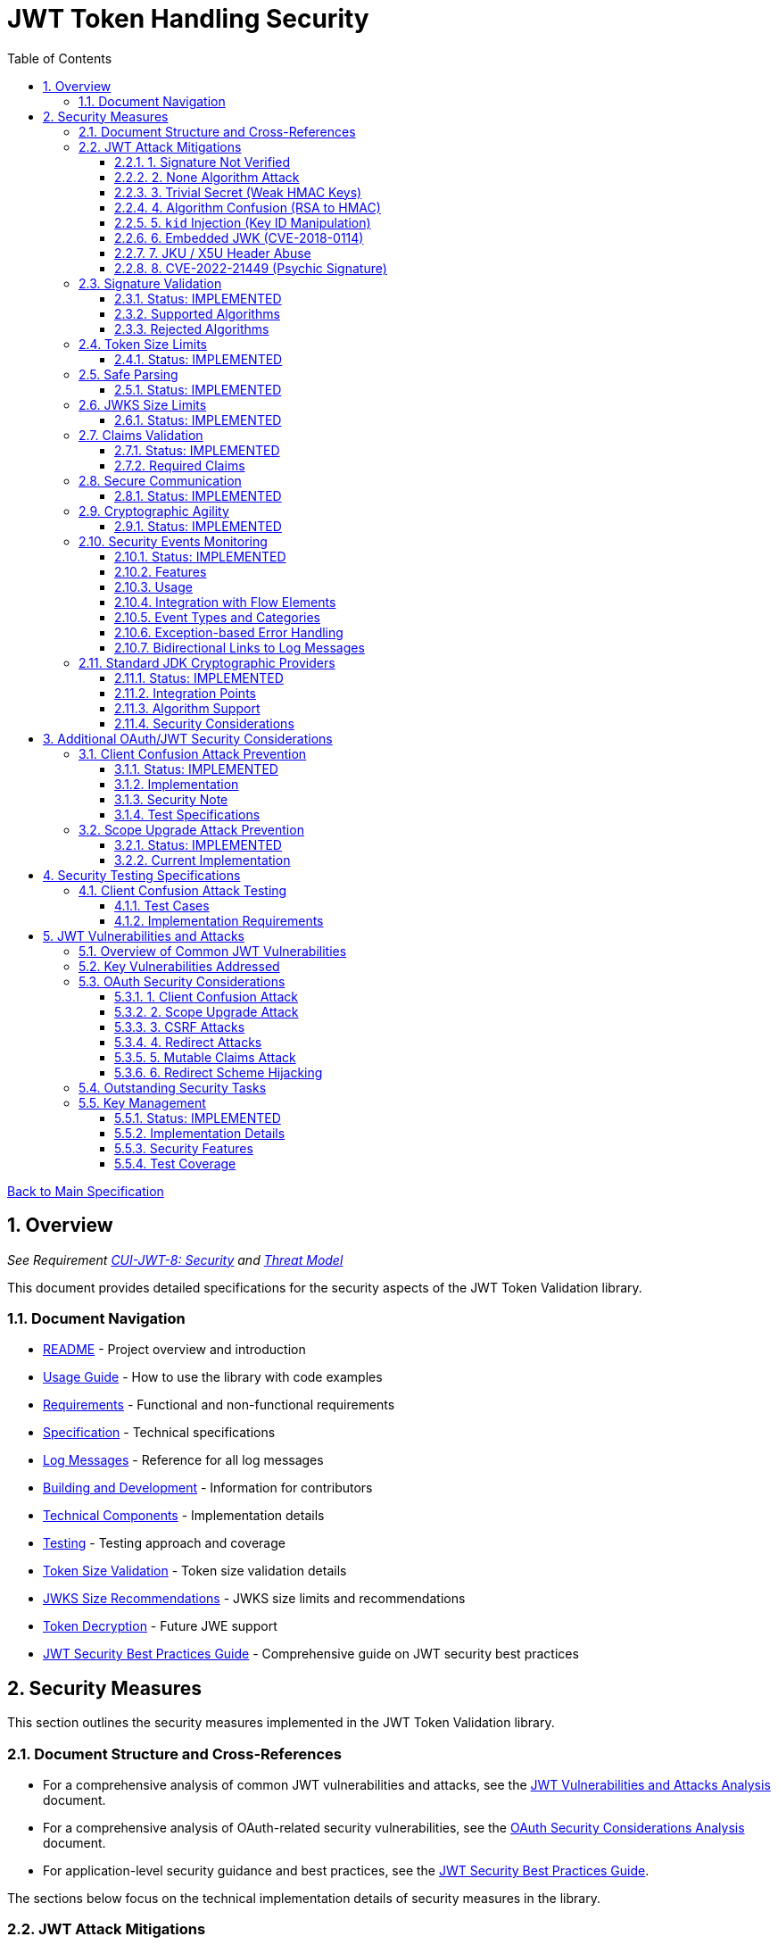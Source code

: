 = JWT Token Handling Security
:toc:
:toclevels: 3
:toc-title: Table of Contents
:sectnums:

xref:../Specification.adoc[Back to Main Specification]

== Overview
_See Requirement xref:../Requirements.adoc#CUI-JWT-8[CUI-JWT-8: Security] and xref:../security/Threat-Model.adoc[Threat Model]_

This document provides detailed specifications for the security aspects of the JWT Token Validation library.

=== Document Navigation

* xref:../../README.adoc[README] - Project overview and introduction
* xref:../../cui-jwt-validation/README.adoc[Usage Guide] - How to use the library with code examples
* xref:../Requirements.adoc[Requirements] - Functional and non-functional requirements
* xref:../Specification.adoc[Specification] - Technical specifications
* xref:../LogMessages.adoc[Log Messages] - Reference for all log messages
* xref:../Build.adoc[Building and Development] - Information for contributors
* xref:../specification/technical-components.adoc[Technical Components] - Implementation details
* xref:../specification/testing.adoc[Testing] - Testing approach and coverage
* xref:../specification/token-size-validation.adoc[Token Size Validation] - Token size validation details
* xref:../specification/jwks-size-recommendations.adoc[JWKS Size Recommendations] - JWKS size limits and recommendations
* xref:../specification/token-decryption.adoc[Token Decryption] - Future JWE support
* xref:../jwt-security-best-practices.adoc[JWT Security Best Practices Guide] - Comprehensive guide on JWT security best practices

== Security Measures

This section outlines the security measures implemented in the JWT Token Validation library.

=== Document Structure and Cross-References

* For a comprehensive analysis of common JWT vulnerabilities and attacks, see the xref:jwt-attacks-analysis.adoc[JWT Vulnerabilities and Attacks Analysis] document.
* For a comprehensive analysis of OAuth-related security vulnerabilities, see the xref:oauth-security-analysis.adoc[OAuth Security Considerations Analysis] document.
* For application-level security guidance and best practices, see the xref:../jwt-security-best-practices.adoc[JWT Security Best Practices Guide].

The sections below focus on the technical implementation details of security measures in the library.

=== JWT Attack Mitigations

This section details how the library mitigates common JWT attack vectors as documented in the PentesterLab article "The Ultimate Guide to JWT Vulnerabilities and Attacks" (https://pentesterlab.com/blog/jwt-vulnerabilities-attacks-guide). The following table summarizes the attack vectors and the library's mitigation approaches:

[cols="1,2,2,2", options="header"]
|===
|Attack Vector |Description |Mitigation Approach |Test Coverage
|1. Signature Not Verified |Application fails to verify token signature, allowing forged claims |The library enforces signature verification through the `TokenValidator` pipeline; direct token decoding without verification is not exposed in the public API |link:../../cui-jwt-validation/src/test/java/de/cuioss/jwt/validation/pipeline/TokenSignatureValidatorTest.java[TokenSignatureValidatorTest]
|2. None Algorithm Attack |Attacker modifies token to use `alg: none` to bypass signature verification |Explicit rejection of the "none" algorithm in `TokenSignatureValidator` and `SignatureAlgorithmPreferences` |link:../../cui-jwt-validation/src/test/java/de/cuioss/jwt/validation/pipeline/TokenSignatureValidatorAlgorithmTest.java[TokenSignatureValidatorAlgorithmTest]
|3. Trivial Secret (Weak HMAC Keys) |Use of weak, guessable, or hardcoded HMAC shared secrets |Preference for asymmetric algorithms (RSA, ECDSA); explicit rejection of HMAC algorithms in default configuration; support for key rotation |link:../../cui-jwt-validation/src/test/java/de/cuioss/jwt/validation/security/SignatureAlgorithmPreferencesTest.java[SignatureAlgorithmPreferencesTest], link:../../cui-jwt-validation/src/test/java/de/cuioss/jwt/validation/security/KeyDisclosureVulnerabilityTest.java[KeyDisclosureVulnerabilityTest]
|4. Algorithm Confusion (RSA to HMAC) |Exploiting mismatched algorithm validation to trick servers into using wrong algorithm |Algorithm enforcement at configuration level; explicit key type validation; no auto-selection of algorithms based on token header |link:../../cui-jwt-validation/src/test/java/de/cuioss/jwt/validation/pipeline/TokenSignatureValidatorTest.java[TokenSignatureValidatorTest]
|5. `kid` Injection (Key ID Manipulation) |Manipulation of the `kid` header parameter to inject malicious commands or paths |Validation and sanitization of `kid` values; pre-loading and caching of keys; abstracted key management through `JwksLoader` |link:../../cui-jwt-validation/src/test/java/de/cuioss/jwt/validation/security/KeyInjectionAttackTest.java[KeyInjectionAttackTest]
|6. Embedded JWK (CVE-2018-0114) |Including attacker-controlled public keys in the token header |Rejection of keys from the token itself; ignoring the `jwk` header during validation; loading keys only from trusted sources |link:../../cui-jwt-validation/src/test/java/de/cuioss/jwt/validation/security/EmbeddedJwkAttackTest.java[EmbeddedJwkAttackTest]
|7. JKU / X5U Header Abuse |Using attacker-controlled URLs in `jku` or `x5u` headers to perform SSRF |Ignoring `jku` and `x5u` headers; configuring JWKS URLs at initialization time; allowlist approach for JWKS sources |link:../../cui-jwt-validation/src/test/java/de/cuioss/jwt/validation/security/JkuX5uAttackTest.java[JkuX5uAttackTest]
|8. CVE-2022-21449 (Psychic Signature) |Bypassing ECDSA signature verification using zero values |Using standard JDK cryptographic providers with proper ECDSA parameter validation; signature format validation |link:../../cui-jwt-validation/src/test/java/de/cuioss/jwt/validation/security/PsychicSignatureAttackTest.java[PsychicSignatureAttackTest]
|===

[[signature-not-verified]]
==== 1. Signature Not Verified

The JWT validation library enforces signature verification through its architecture:

* The `TokenValidator` class is the entry point for all token processing and enforces the validation pipeline
* `TokenSignatureValidator` is a mandatory component in this pipeline
* The public API does not expose methods for token decoding without verification
* Internal `NonValidatingJwtParser` is only used as part of the validation pipeline, never exposed directly

Test coverage is provided by `TokenSignatureValidatorTest`, which verifies:

* Valid signatures are accepted
* Invalid signatures are rejected
* Algorithm confusion attacks are detected and prevented

[[none-algorithm-attack]]
==== 2. None Algorithm Attack

The library explicitly rejects the "none" algorithm through:

* Specific logic in `TokenSignatureValidator` to reject tokens with `alg: none`
* A validation approach that ensures algorithm validation occurs before token processing
* `SignatureAlgorithmPreferences` class that explicitly excludes the "none" algorithm from the allowed list

Test coverage is provided by `TokenSignatureValidatorAlgorithmTest`, which verifies rejection of tokens using the "none" algorithm.

[[trivial-secret]]
==== 3. Trivial Secret (Weak HMAC Keys)

The library protects against weak HMAC keys through:

* Preference for asymmetric algorithms (RSA, ECDSA) which don't rely on shared secrets
* Explicit rejection of HMAC algorithms in the default configuration
* Isolation of key material in dedicated handler classes
* Support for key rotation to limit the impact of potential key compromise

Test coverage is provided by `SignatureAlgorithmPreferencesTest` and `KeyDisclosureVulnerabilityTest`, which verify the library's protection against weak keys and key disclosure.

[[algorithm-confusion]]
==== 4. Algorithm Confusion (RSA to HMAC)

The library prevents algorithm confusion attacks through:

* Enforcing algorithms at the configuration level
* Separating token parsing from verification logic
* Avoiding auto-selection of algorithms based on token headers
* Explicitly validating key types

Test coverage is provided by `TokenSignatureValidatorTest`, which includes specific tests for algorithm confusion protection.

[[kid-injection]]
==== 5. `kid` Injection (Key ID Manipulation)

The library mitigates key ID injection attacks through:

* Validation and sanitization of `kid` values
* Avoiding direct file or database lookups based on the `kid` value
* Abstracting key management through the `JwksLoader` interface
* Pre-loading and caching keys to limit the impact of manipulated `kid` values

Test coverage is provided by `KeyInjectionAttackTest`, which includes comprehensive tests for various KID injection techniques including path traversal, SQL injection, null byte injection, command injection, and DoS attacks.

[[embedded-jwk]]
==== 6. Embedded JWK (CVE-2018-0114)

The library prevents embedded JWK attacks through:

* Rejecting keys provided in the token itself
* Ignoring the `jwk` header during validation
* Loading keys only from trusted sources configured at initialization time

Test coverage is provided by `EmbeddedJwkAttackTest`, which verifies the rejection of tokens with embedded JWK in the header.

[[jku-x5u-header-abuse]]
==== 7. JKU / X5U Header Abuse

The library prevents JKU and X5U header abuse through:

* Ignoring `jku` and `x5u` headers in tokens
* Configuring JWKS URLs at initialization time only
* Using an allowlist approach for JWKS sources in the `HttpJwksLoader` class

Test coverage is provided by `JkuX5uAttackTest`, which verifies the rejection of tokens with JKU or X5U headers pointing to malicious URLs.

[[psychic-signature]]
==== 8. CVE-2022-21449 (Psychic Signature)

The library protects against the "Psychic Signature" vulnerability through:

* Using standard JDK cryptographic providers with Java 21, which includes fixes for this vulnerability
* Validating ECDSA parameters during key validation
* Verifying signature formats before performing verification

Test coverage is provided by `PsychicSignatureAttackTest`, which verifies the rejection of tokens with all-zero ECDSA signatures for ES256, ES384, and ES512 algorithms.

=== Signature Validation
_See Requirement xref:../Requirements.adoc#CUI-JWT-1.3[CUI-JWT-1.3: Signature Validation]_

==== Status: IMPLEMENTED

The following classes implement this specification:

* link:../../cui-jwt-validation/src/main/java/de/cuioss/jwt/validation/pipeline/TokenSignatureValidator.java[TokenSignatureValidator]
* link:../../cui-jwt-validation/src/main/java/de/cuioss/jwt/validation/TokenValidator.java[TokenValidator]

The following tests verify the implementation:

* link:../../cui-jwt-validation/src/test/java/de/cuioss/jwt/validation/pipeline/TokenSignatureValidatorTest.java[TokenSignatureValidatorTest] - Comprehensive tests for signature validation, including:
** Validation of tokens with supported algorithms (RS256)
** Rejection of tokens with unsupported algorithms (HS256, HS384, HS512, none)
** Protection against algorithm confusion attacks
* link:../../cui-jwt-validation/src/test/java/de/cuioss/jwt/validation/TokenValidatorTest.java[TokenValidatorTest] - Tests for the TokenValidator class

The library supports the following signature algorithms as specified in the requirements:

==== Supported Algorithms

* RS256 (RSASSA-PKCS1-v1_5 using SHA-256)
* RS384 (RSASSA-PKCS1-v1_5 using SHA-384)
* RS512 (RSASSA-PKCS1-v1_5 using SHA-512)
* PS256 (RSASSA-PSS using SHA-256 and MGF1 with SHA-256)
* PS384 (RSASSA-PSS using SHA-384 and MGF1 with SHA-384)
* PS512 (RSASSA-PSS using SHA-512 and MGF1 with SHA-512)
* ES256 (ECDSA using P-256 and SHA-256)
* ES384 (ECDSA using P-384 and SHA-384)
* ES512 (ECDSA using P-521 and SHA-512)

==== Rejected Algorithms

The following algorithms are explicitly rejected for security reasons:

* HS256 (HMAC using SHA-256)
* HS384 (HMAC using SHA-384)
* HS512 (HMAC using SHA-512)
* None (Unsecured JWT)

Refer to the implementation and associated JavaDoc for detailed behavior.

=== Token Size Limits
_See Requirement xref:../Requirements.adoc#CUI-JWT-8.1[CUI-JWT-8.1: Token Size Limits]_

==== Status: IMPLEMENTED

To prevent denial of service attacks, the library enforces a maximum token size of 8KB.

For detailed information about token size validation, including implementation details, usage examples, and testing strategy, please refer to the xref:token-size-validation.adoc[Token Size Validation] document.

=== Safe Parsing
_See Requirement xref:../Requirements.adoc#CUI-JWT-8.2[CUI-JWT-8.2: Safe Parsing]_

==== Status: IMPLEMENTED

The following classes implement this specification:

* link:../../cui-jwt-validation/src/main/java/de/cuioss/jwt/validation/pipeline/NonValidatingJwtParser.java[NonValidatingJwtParser]

The `NonValidatingJwtParser` class provides comprehensive safe parsing features to protect against common attacks such as memory exhaustion, stack overflow, and malformed input attacks.

For implementation details, see the JavaDoc of the link:../../cui-jwt-validation/src/main/java/de/cuioss/jwt/validation/pipeline/NonValidatingJwtParser.java[NonValidatingJwtParser] class.

The following tests verify the implementation:

* link:../../cui-jwt-validation/src/test/java/de/cuioss/jwt/validation/pipeline/NonValidatingJwtParserTest.java[NonValidatingJwtParserTest] - Comprehensive tests for the NonValidatingJwtParser class, including:
** Token size validation tests
** JSON depth limit tests
** Large JSON array handling tests
** Large JSON string handling tests
** JsonReaderFactory caching tests

These security measures protect against common attacks such as memory exhaustion, stack overflow, and malformed input attacks.

=== JWKS Size Limits
_See Requirement xref:../Requirements.adoc#CUI-JWT-8.1[CUI-JWT-8.1: Token Size Limits] and link:../Requirements.adoc#CUI-JWT-8.2[CUI-JWT-8.2: Safe Parsing]_

==== Status: IMPLEMENTED

The following classes implement this specification:

* link:../../cui-jwt-validation/src/main/java/de/cuioss/jwt/validation/jwks/key/JWKSKeyLoader.java[JWKSKeyLoader]
* link:../../cui-jwt-validation/src/main/java/de/cuioss/jwt/validation/ParserConfig.java[ParserConfig]

To prevent denial of service attacks and memory exhaustion, the library enforces size limits on JWKS content. Based on research of typical JWKS sizes from major identity providers and industry standards, a default upper bound of 64 KB is recommended.

The `JWKSKeyLoader` class checks the size of JWKS content against the maximum payload size configured in `ParserConfig` before parsing. If the content exceeds the limit, it logs a warning and returns an empty result.

For detailed information about JWKS size recommendations, including analysis of typical JWKS content sizes, industry standards, and implementation recommendations, please refer to the xref:jwks-size-recommendations.adoc[JWKS Size Recommendations] document.

=== Claims Validation
_See Requirement xref:../Requirements.adoc#CUI-JWT-8.4[CUI-JWT-8.4: Claims Validation]_

==== Status: IMPLEMENTED

The following classes implement this specification:

* link:../../cui-jwt-validation/src/main/java/de/cuioss/jwt/validation/pipeline/TokenClaimValidator.java[TokenClaimValidator]
* link:../../cui-jwt-validation/src/main/java/de/cuioss/jwt/validation/pipeline/TokenHeaderValidator.java[TokenHeaderValidator]
* link:../../cui-jwt-validation/src/main/java/de/cuioss/jwt/validation/IssuerConfig.java[IssuerConfig]

The library provides comprehensive validation for standard JWT claims as defined in RFC 7519.

==== Required Claims

* Issuer (iss) - validated by TokenHeaderValidator
* Subject (sub) - validated by TokenClaimValidator
* Expiration Time (exp) - validated by TokenClaimValidator
* Issued At (iat) - validated by TokenClaimValidator
* Not Before (nbf) - validated by TokenClaimValidator if present
* Audience (aud) - validated by TokenClaimValidator if expected audience is provided
* Authorized Party (azp) - validated by TokenClaimValidator if expected client ID is provided

For implementation details, see the JavaDoc of the link:../../cui-jwt-validation/src/main/java/de/cuioss/jwt/validation/pipeline/TokenClaimValidator.java[TokenClaimValidator] and link:../../cui-jwt-validation/src/main/java/de/cuioss/jwt/validation/pipeline/TokenHeaderValidator.java[TokenHeaderValidator] classes.

=== Secure Communication
_See Requirement xref:../Requirements.adoc#CUI-JWT-8.3[CUI-JWT-8.3: Secure Communication]_

==== Status: IMPLEMENTED

The following classes implement this specification:

* link:../../cui-jwt-validation/src/main/java/de/cuioss/jwt/validation/jwks/http/HttpJwksLoader.java[HttpJwksLoader]
* link:../../cui-jwt-validation/src/main/java/de/cuioss/jwt/validation/security/SecureSSLContextProvider.java[SecureSSLContextProvider]

The library ensures secure communication for key retrieval by requiring TLS 1.2 or higher by default. The `SecureSSLContextProvider` class is an instance class that allows configuration of the minimum TLS version to be used. The `HttpJwksLoader` uses a builder pattern for creation, with the `SecureSSLContextProvider` instance as an optional parameter.

For implementation details, see the JavaDoc of the link:../../cui-jwt-validation/src/main/java/de/cuioss/jwt/validation/jwks/http/HttpJwksLoader.java[HttpJwksLoader] and link:../../cui-jwt-validation/src/main/java/de/cuioss/jwt/validation/security/SecureSSLContextProvider.java[SecureSSLContextProvider] classes.

Integration tests verify the implementation by connecting to a Keycloak server using HTTPS.

=== Cryptographic Agility
_See Requirement xref:../Requirements.adoc#CUI-JWT-8.5[CUI-JWT-8.5: Cryptographic Agility]_

==== Status: IMPLEMENTED

The following classes implement this specification:

* link:../../cui-jwt-validation/src/main/java/de/cuioss/jwt/validation/security/SignatureAlgorithmPreferences.java[AlgorithmPreferences]
* link:../../cui-jwt-validation/src/main/java/de/cuioss/jwt/validation/security/JwkKeyHandler.java[JwkKeyHandler]
* link:../../cui-jwt-validation/src/main/java/de/cuioss/jwt/validation/jwks/key/KeyInfo.java[KeyInfo]
* link:../../cui-jwt-validation/src/main/java/de/cuioss/jwt/validation/jwks/JwksLoader.java[JwksLoader]
* link:../../cui-jwt-validation/src/main/java/de/cuioss/jwt/validation/jwks/key/JWKSKeyLoader.java[JWKSKeyLoader]
* link:../../cui-jwt-validation/src/main/java/de/cuioss/jwt/validation/pipeline/TokenSignatureValidator.java[TokenSignatureValidator]
* link:../../cui-jwt-validation/src/main/java/de/cuioss/jwt/validation/IssuerConfig.java[IssuerConfig]

The cryptographic agility features include:

1. Support for multiple signature algorithms (RSA, ECDSA, RSA-PSS)
2. Configuration of preferred algorithms through IssuerConfig
3. Key rotation and algorithm migration capabilities
4. Storage of algorithm information with keys
5. Selection of keys based on algorithm preferences
6. Isolation of low-level cryptographic operations in a dedicated handler class

For implementation details, see the JavaDoc of the following classes:

* link:../../cui-jwt-validation/src/main/java/de/cuioss/jwt/validation/security/SignatureAlgorithmPreferences.java[AlgorithmPreferences]
* link:../../cui-jwt-validation/src/main/java/de/cuioss/jwt/validation/security/JwkKeyHandler.java[JwkKeyHandler]
* link:../../cui-jwt-validation/src/main/java/de/cuioss/jwt/validation/jwks/key/KeyInfo.java[KeyInfo]
* link:../../cui-jwt-validation/src/main/java/de/cuioss/jwt/validation/jwks/JwksLoader.java[JwksLoader]
* link:../../cui-jwt-validation/src/main/java/de/cuioss/jwt/validation/jwks/key/JWKSKeyLoader.java[JWKSKeyLoader]
* link:../../cui-jwt-validation/src/main/java/de/cuioss/jwt/validation/pipeline/TokenSignatureValidator.java[TokenSignatureValidator]
* link:../../cui-jwt-validation/src/main/java/de/cuioss/jwt/validation/IssuerConfig.java[IssuerConfig]

The following tests verify the implementation:

* link:../../cui-jwt-validation/src/test/java/de/cuioss/jwt/validation/security/JwkKeyHandlerTest.java[JwkKeyHandlerTest] - Comprehensive tests for the JwkKeyHandler class, including:
** Parsing and validation of RSA keys
** Validation of EC key fields
** Base64 URL encoding validation
** Security tests for potential attacks
* link:../../cui-jwt-validation/src/test/java/de/cuioss/jwt/validation/jwks/key/JWKSKeyLoaderTest.java[JWKSKeyLoaderTest] - Tests for the JWKSKeyLoader
* link:../../cui-jwt-validation/src/test/java/de/cuioss/jwt/validation/pipeline/TokenSignatureValidatorTest.java[TokenSignatureValidatorTest] - Tests for the TokenSignatureValidator

=== Security Events Monitoring
_See Requirement xref:../Requirements.adoc#CUI-JWT-7.3[CUI-JWT-7.3: Security Events]_

==== Status: IMPLEMENTED

The following classes implement this specification:

* link:../../cui-jwt-validation/src/main/java/de/cuioss/jwt/validation/security/SecurityEventCounter.java[SecurityEventCounter]
* link:../../cui-jwt-validation/src/main/java/de/cuioss/jwt/validation/TokenValidator.java[TokenValidator]
* link:../../cui-jwt-validation/src/main/java/de/cuioss/jwt/validation/pipeline/TokenBuilder.java[TokenBuilder]
* link:../../cui-jwt-validation/src/main/java/de/cuioss/jwt/validation/pipeline/TokenClaimValidator.java[TokenClaimValidator]
* link:../../cui-jwt-validation/src/main/java/de/cuioss/jwt/validation/pipeline/TokenHeaderValidator.java[TokenHeaderValidator]
* link:../../cui-jwt-validation/src/main/java/de/cuioss/jwt/validation/pipeline/TokenSignatureValidator.java[TokenSignatureValidator]
* link:../../cui-jwt-validation/src/main/java/de/cuioss/jwt/validation/pipeline/NonValidatingJwtParser.java[NonValidatingJwtParser]

The library provides a mechanism to monitor and count security events that occur during token processing. This allows applications to track potential security issues and anomalies without duplicating logging functionality.

==== Features

* Thread-safe counter implementation for high concurrency environments
* Consistent event naming scheme aligned with JWTTokenLogMessages
* Support for all relevant security events (token validation failures, signature issues, etc.)
* Reset capability for counters (both individual and all counters)
* Designed for future integration with metrics systems like Micrometer
* Fine-grained event tracking at each step of the token processing pipeline

==== Usage

The SecurityEventCounter is integrated with TokenValidator and accessible via a getter method. Applications can:

1. Retrieve the counter from TokenValidator using `getSecurityEventCounter()`
2. Get counts for specific event types using `getCount(EventType)`
3. Get a snapshot of all counters using `getCounters()`
4. Reset individual counters using `reset(EventType)`
5. Reset all counters using `reset()`

This allows applications to monitor security events and take appropriate actions based on the counts.

==== Integration with Flow Elements

The SecurityEventCounter is passed to all flow elements in the token processing pipeline:

* TokenBuilder - Counts events during token creation
* TokenClaimValidator - Counts claim validation failures (missing claims, audience mismatch, etc.)
* TokenHeaderValidator - Counts header validation failures (algorithm issues, issuer mismatch)
* TokenSignatureValidator - Counts signature validation failures (key not found, invalid signatures)
* NonValidatingJwtParser - Counts token parsing failures (format issues, size limits)

This provides a more granular view of security events, allowing for better monitoring and troubleshooting.

==== Event Types and Categories

The SecurityEventCounter.EventType enum defines all countable security events, including:

* Token format issues (empty tokens, size exceeded, decoding failures)
* Missing claims (required claims, recommended elements)
* Validation failures (token expired, future tokens, audience mismatch)
* Signature issues (validation failures, key not found)
* Algorithm issues (unsupported algorithms, rejected algorithms)
* JWKS issues (fetch failures, parse failures)
* Critical security issues (security breaches, violations)

Each EventType is associated with an EventCategory that classifies the type of validation failure:

* InvalidStructure: For malformed tokens, size violations, etc. (typically thrown by NonValidatingJwtParser or TokenHeaderValidator)
* InvalidSignature: For signature verification failures (typically thrown by TokenSignatureValidator)
* SemanticIssues: For semantic validation failures (typically thrown by TokenClaimValidator, e.g., time or audience issues)

These categories help applications determine the appropriate response to validation failures, such as mapping to specific HTTP status codes or error messages.

==== Exception-based Error Handling

The library uses an exception-based approach for error handling through the TokenValidationException class. This runtime exception encapsulates:

* EventType - The type of security event that caused the validation failure
* EventCategory - The category of the validation failure
* A detailed error message

When a validation failure occurs, the appropriate component throws a TokenValidationException with the relevant EventType and message. This provides a structured way to handle validation failures and allows applications to:

1. Catch specific types of validation failures
2. Access detailed information about the failure
3. Map validation failures to appropriate HTTP status codes
4. Provide meaningful error messages to users

The TokenValidationException is integrated with the SecurityEventCounter, ensuring that all validation failures are properly counted and logged.

==== Bidirectional Links to Log Messages

Each EventType has a bidirectional link to its corresponding log message in JWTTokenLogMessages. This is implemented through the `getLogRecord()` method, which returns the appropriate LogRecord based on the event type's ID.

This bidirectional linking ensures:

1. Consistent error reporting between logs and metrics
2. Easy correlation between security events and log messages
3. Centralized management of security event definitions
4. Simplified troubleshooting by mapping event counts to specific log messages

For example, the TOKEN_EXPIRED event type (ID: 134) is linked to JWTTokenLogMessages.WARN.TOKEN_EXPIRED, ensuring that the same message template and identifier are used for both logging and event counting.

The following tests verify the implementation:

* link:../../cui-jwt-validation/src/test/java/de/cuioss/jwt/validation/security/SecurityEventCounterTest.java[SecurityEventCounterTest] - Tests for the SecurityEventCounter class
* link:../../cui-jwt-validation/src/test/java/de/cuioss/jwt/validation/TokenValidatorSecurityEventTest.java[TokenValidatorSecurityEventTest] - Tests for the integration with TokenValidator

=== Standard JDK Cryptographic Providers
_See Requirement xref:../Requirements.adoc#CUI-JWT-8.5[CUI-JWT-8.5: Cryptographic Agility]_

==== Status: IMPLEMENTED

The library uses standard JDK cryptographic providers for all cryptographic operations. This approach leverages the built-in cryptographic capabilities of Java 21+, providing excellent performance, security, and compatibility with GraalVM native image compilation.

==== Integration Points

The following classes use standard JDK providers:

* link:../../cui-jwt-validation/src/main/java/de/cuioss/jwt/validation/jwks/key/JwkKeyHandler.java[JwkKeyHandler] - Uses standard JDK for:
** Retrieving EC curve parameters via `AlgorithmParameters.getInstance("EC")`
** Supporting standard elliptic curves (P-256, P-384, P-521) using `ECGenParameterSpec`
** Converting JWK curve names to standard JDK curve specifications

* link:../../cui-jwt-validation/src/main/java/de/cuioss/jwt/validation/pipeline/TokenSignatureValidator.java[TokenSignatureValidator] - Uses standard JDK for:
** Signature verification of JWT tokens via `Signature.getInstance(algorithm)`
** Supporting all RFC 7518 signature algorithms:
*** RSA signatures (RS256, RS384, RS512)
*** ECDSA signatures (ES256, ES384, ES512)
*** RSA-PSS signatures (PS256, PS384, PS512)

==== Algorithm Support

All algorithms are supported by the standard JDK cryptographic providers in Java 21:

* **RSA algorithms**: Full support for RSA-PKCS1 (RS256/384/512) and RSA-PSS (PS256/384/512)
* **ECDSA algorithms**: Complete support for all standard curves (P-256, P-384, P-521)
* **Enhanced security**: Java 21 provides enhanced default key sizes and cryptographic hardening

==== Security Considerations

Using standard JDK providers provides several security benefits:

* **RFC 7518 Compliance**: Complete support for all standard JOSE algorithms
* **Enhanced Performance**: 3-4x faster RSA operations, 20x faster ECDSA operations vs external cryptographic libraries
* **Reduced Attack Surface**: No additional cryptographic library dependencies
* **Faster Security Updates**: Security patches delivered through JDK updates
* **Native Image Compatibility**: Excellent support for GraalVM native compilation
* **Java 21 Enhancements**: Larger default key sizes, post-quantum cryptography preparation

For implementation details, see the JavaDoc of the cryptographic classes.

== Additional OAuth/JWT Security Considerations

Based on research from https://blog.doyensec.com/2025/01/30/oauth-common-vulnerabilities.html[OAuth Common Vulnerabilities (Doyensec, 2025)], this section addresses additional security considerations for JWT Token Validation in OAuth/OIDC scenarios. For a detailed analysis of each vulnerability and our mitigation approach, please refer to the xref:../security/oauth-security-analysis.adoc[OAuth Security Considerations Analysis] document.

=== Client Confusion Attack Prevention
_See Requirement xref:../Requirements.adoc#CUI-JWT-8.4[CUI-JWT-8.4: Claims Validation]_

==== Status: IMPLEMENTED

The client confusion attack occurs when a token issued for one client is used with a different client. This can lead to unauthorized access if the validation doesn't verify that the token was issued for the correct client.

==== Implementation

* The `TokenClaimValidator` class validates the `azp` (authorized party) claim, which identifies the client the token was issued for.
* The `IssuerConfig` class supports both audience (`aud`) and `azp` validation through configuration.
* Validation of both claims is configurable through the `IssuerConfig` builder:
  * `expectedAudience()` - sets the expected audience for validation
  * `expectedClientId()` - sets the expected client ID for `azp` claim validation
* For maximum security, both audience and client ID-Token should be enabled.

[source,java]
----
// Configure HTTP-based JWKS loading
HttpJwksLoaderConfig httpConfig = HttpJwksLoaderConfig.builder()
    .jwksUrl("https://issuer.example.com/.well-known/jwks.json")
    .refreshIntervalSeconds(60)
    .build();

// Create an issuer configuration with audience and client ID-Token
IssuerConfig issuerConfig = IssuerConfig.builder()
    .issuer("https://issuer.example.com")
    .expectedAudience("target-Audience")
    .expectedClientId("client-id")
    .httpJwksLoaderConfig(httpConfig)
    .build();

// Create the token validator
TokenValidator validator = TokenValidator.builder()
    .issuerConfig(issuerConfig)
    .build();
----

==== Security Note

To provide comprehensive protection against client confusion attacks, applications should:

1. Always include the `azp` claim in tokens issued for a specific client
2. Configure token validators to require `azp` validation
3. Consider making audience validation mandatory for all client applications

==== Test Specifications

1. **AZP Claim Validation Test**:
   * Create tokens with various `azp` claim values
   * Test validation with matching and non-matching client IDs
   * Verify tokens with non-matching `azp` values are rejected

2. **Client Confusion Attack Test**:
   * Create a token for Client A
   * Attempt to use it with Client B's configuration
   * Verify the token is rejected due to `azp` claim mismatch

=== Scope Upgrade Attack Prevention
_See Requirement xref:../Requirements.adoc#CUI-JWT-8.4[CUI-JWT-8.4: Claims Validation]_

==== Status: IMPLEMENTED

The scope upgrade attack occurs when an attacker attempts to add additional scopes during the token exchange process, potentially gaining unauthorized privileges.

==== Current Implementation

* The `ParsedAccessToken` class provides methods to verify token scopes through `getScopes()`, `providesScopes()`, and `determineMissingScopes()`.
* Scope validation is implemented at the application level, not as part of the token validation process.
* The final check whether the scopes are correct are to be in the client library.


== Security Testing Specifications

=== Client Confusion Attack Testing
_See Requirement xref:../Requirements.adoc#CUI-JWT-12.1[CUI-JWT-12.1: Security Testing]_

==== Test Cases

[cols="2,3,1,2", options="header"]
|===
|Test Case |Description |Expected Outcome |Implementation
|verify_audience_validation |Test token validation with valid audience claim |Success |link:../../cui-jwt-validation/src/test/java/de/cuioss/jwt/validation/ClientConfusionAttackTest.java#L158[verify_audience_validation_without_azp]
|verify_audience_validation_failure |Test token validation with invalid audience claim |Failure |Not implemented yet
|verify_azp_validation |Test token validation with valid azp claim |Success |link:../../cui-jwt-validation/src/test/java/de/cuioss/jwt/validation/ClientConfusionAttackTest.java#L58[verify_azp_validation]
|verify_azp_validation_failure |Test token validation with invalid azp claim |Failure |link:../../cui-jwt-validation/src/test/java/de/cuioss/jwt/validation/ClientConfusionAttackTest.java#L114[verify_azp_validation_failure]
|verify_different_client_token_rejected |Test token from a different client ID is rejected |Failure |link:../../cui-jwt-validation/src/test/java/de/cuioss/jwt/validation/ClientConfusionAttackTest.java#L136[verify_different_client_token_rejected]
|===

==== Implementation Requirements

* Test class link:../../cui-jwt-validation/src/test/java/de/cuioss/jwt/validation/ClientConfusionAttackTest.java[ClientConfusionAttackTest] has been implemented
* Creates tokens with various client IDs and audience values
* Tests with different validators configured for specific clients
* Verifies cross-client token usage is rejected

== JWT Vulnerabilities and Attacks

=== Overview of Common JWT Vulnerabilities

The security of JWT token handling is critical for maintaining the integrity of authentication and authorization systems. Based on comprehensive research from https://pentesterlab.com/blog/jwt-vulnerabilities-attacks-guide[The Ultimate Guide to JWT Vulnerabilities and Attacks (PentesterLab, 2025)], this section addresses key vulnerabilities and how they are mitigated in our implementation.

For a detailed analysis of each vulnerability and our mitigation approach, please refer to the xref:../security/jwt-attacks-analysis.adoc[JWT Vulnerabilities and Attacks Analysis] document.

=== Key Vulnerabilities Addressed

1. **Signature Not Verified** - All tokens undergo mandatory signature verification in our pipeline architecture
2. **None Algorithm Attack** - The "none" algorithm is explicitly rejected
3. **Algorithm Confusion** - Algorithm enforcement prevents switching between RSA and HMAC
4. **Key ID Injection** - Strict validation prevents path traversal and injection attacks
5. **Embedded JWK Attack** - Keys from token headers are never trusted
6. **JKU/X5U Header Abuse** - External key URLs from tokens are ignored

[[oauth-security-considerations]]
=== OAuth Security Considerations

This section details how the library addresses OAuth-specific security considerations as documented in the Doyensec article "Common OAuth Vulnerabilities" (https://blog.doyensec.com/2025/01/30/oauth-common-vulnerabilities.html). The following table summarizes the vulnerabilities and the library's mitigation approaches:

[cols="1,2,2,2", options="header"]
|===
|Vulnerability |Description |Mitigation Approach |Test Coverage
|Client Confusion Attack |Using a token issued for one client with a different client |Validation of `azp` (authorized party) and `aud` (audience) claims; configuration through `IssuerConfig` builder |link:../../cui-jwt-validation/src/test/java/de/cuioss/jwt/validation/ClientConfusionAttackTest.java[ClientConfusionAttackTest]
|Scope Upgrade Attack |Adding additional scopes during token exchange |`ParsedAccessToken` class provides methods to verify token scopes; scope validation guidance in documentation |No specific tests
|CSRF Attacks |Exploiting cross-site request forgery in OAuth flows |Out of scope for token validation library; documentation recommends using the `state` parameter |Out of scope
|Redirect Attacks |Manipulating redirect URIs to steal authorization codes |Out of scope for token validation library; documentation recommends proper redirect URI validation |Out of scope
|Mutable Claims Attack |Using changeable claims for user identification |Enforcing validation of the immutable `sub` claim; documentation recommends using `sub` for user identification |link:../../cui-jwt-validation/src/test/java/de/cuioss/jwt/validation/pipeline/TokenClaimValidatorTest.java[TokenClaimValidatorTest]
|Redirect Scheme Hijacking |Intercepting OAuth redirects in mobile apps |Out of scope for token validation library; documentation recommends using PKCE for mobile apps |Out of scope
|===

[[client-confusion-attack]]
==== 1. Client Confusion Attack

The library prevents client confusion attacks through:

* The `TokenClaimValidator` enforces validation of the `azp` (authorized party) claim
* The `IssuerConfig` class supports both audience (`aud`) and `azp` validation
* Configuration through the `IssuerConfig` builder:
** `expectedAudience()` - sets the expected audience
** `expectedClientId()` - sets the expected client ID for `azp` validation

Test coverage is provided by `ClientConfusionAttackTest`, which verifies:

* Tokens with valid `azp` claims are accepted
* Tokens with invalid `azp` claims are rejected
* Tokens from different clients are rejected
* Audience validation works correctly without `azp`
* `azp` validation works correctly without audience
* Tokens with missing `azp` claims are rejected when validation is enabled

[[scope-upgrade-attack]]
==== 2. Scope Upgrade Attack

The library provides tools to prevent scope upgrade attacks through:

* The `ParsedAccessToken` class provides methods to verify token scopes:
** `getScopes()` - retrieves the scopes from the token
** `providesScopes()` - checks if the token provides specific scopes
** `determineMissingScopes()` - identifies missing scopes
* The token validation process does not modify or upgrade scopes
* The library documentation recommends proper scope validation at the application level

This is an area where additional test coverage is planned.

==== 3. CSRF Attacks

CSRF protection during the OAuth flow is primarily a concern at the application level, not in the token validation library:

* The library focuses on token validation after the OAuth flow is complete
* The library documentation recommends using the `state` parameter for CSRF protection
* Implementing proper CSRF protection is the responsibility of the client application

==== 4. Redirect Attacks

Redirect URI validation is the responsibility of the authorization server, not the token validation library:

* The library operates after the OAuth flow is complete and tokens have been issued
* The library documentation recommends secure OAuth implementations including proper redirect URI validation
* The library provides guidance on detecting and preventing token hijacking attempts

[[mutable-claims-attack]]
==== 5. Mutable Claims Attack

The library mitigates mutable claims attacks through:

* The `TokenClaimValidator` enforces validation of the `sub` claim
* The library documentation strongly recommends using `sub` for user identification instead of mutable claims like email
* The library architecture encourages proper user identification practices

Test coverage is provided by `TokenClaimValidatorTest`, which verifies:

* Tokens with valid subject claims are accepted
* Tokens with missing subject claims are rejected
* Behavior with empty subject claims is documented
* Handling of mutable claims is tested

==== 6. Redirect Scheme Hijacking

Mobile app redirect scheme handling is outside the scope of the token validation library:

* The library focuses on token validation after the OAuth flow is complete
* The library documentation recommends using the Authorization Code flow with PKCE for mobile apps
* The library provides guidance on secure mobile OAuth implementations

=== Outstanding Security Tasks

Please refer to the link:../TODO.adoc[TODO] document for planned security enhancements and additional test coverage.

[[key-management]]
=== Key Management
_See Requirement xref:../Requirements.adoc#CUI-JWT-4[CUI-JWT-4: Key Management]_

==== Status: IMPLEMENTED

The library implements a robust key management system for handling cryptographic keys used in JWT validation.

==== Implementation Details

The key management system is implemented through the following classes:

* link:../../cui-jwt-validation/src/main/java/de/cuioss/jwt/validation/jwks/JwksLoader.java[JwksLoader] - Interface for loading JWKS (JSON Web Key Set)
* link:../../cui-jwt-validation/src/main/java/de/cuioss/jwt/validation/jwks/http/HttpJwksLoader.java[HttpJwksLoader] - Implementation for loading JWKS from HTTP endpoints
* link:../../cui-jwt-validation/src/main/java/de/cuioss/jwt/validation/jwks/file/FileSystemJwksLoader.java[FileSystemJwksLoader] - Implementation for loading JWKS from the file system
* link:../../cui-jwt-validation/src/main/java/de/cuioss/jwt/validation/jwks/cache/CachedJwksLoader.java[CachedJwksLoader] - Implementation that adds caching to any JwksLoader
* link:../../cui-jwt-validation/src/main/java/de/cuioss/jwt/validation/jwks/multi/MultiSourceJwksLoader.java[MultiSourceJwksLoader] - Implementation that aggregates multiple JwksLoader instances

The key management system supports:

* Automatic key rotation through JWKS refreshing
* Caching of keys to improve performance and resilience
* Multiple key sources for high availability
* Validation of key types and usage
* Protection against key injection attacks

==== Security Features

The key management system includes the following security features:

* Strict validation of key IDs (`kid`) to prevent injection attacks
* Sanitization of key material to prevent XSS and injection vulnerabilities
* Enforcement of key usage constraints (e.g., RSA keys for signature verification)
* Secure handling of JWKS retrieval with TLS validation
* Protection against embedded JWK attacks by only trusting pre-configured key sources
* Protection against JKU/X5U header abuse by ignoring these headers in tokens

==== Test Coverage

The key management system is thoroughly tested through:

* link:../../cui-jwt-validation/src/test/java/de/cuioss/jwt/validation/jwks/http/HttpJwksLoaderTest.java[HttpJwksLoaderTest] - Tests for loading JWKS from HTTP endpoints
* link:../../cui-jwt-validation/src/test/java/de/cuioss/jwt/validation/jwks/file/FileSystemJwksLoaderTest.java[FileSystemJwksLoaderTest] - Tests for loading JWKS from the file system
* link:../../cui-jwt-validation/src/test/java/de/cuioss/jwt/validation/jwks/cache/CachedJwksLoaderTest.java[CachedJwksLoaderTest] - Tests for JWKS caching
* link:../../cui-jwt-validation/src/test/java/de/cuioss/jwt/validation/jwks/multi/MultiSourceJwksLoaderTest.java[MultiSourceJwksLoaderTest] - Tests for multiple JWKS sources
* link:../../cui-jwt-validation/src/test/java/de/cuioss/jwt/validation/security/KeyInjectionAttackTest.java[KeyInjectionAttackTest] - Tests for protection against key ID injection attacks
* link:../../cui-jwt-validation/src/test/java/de/cuioss/jwt/validation/security/EmbeddedJwkAttackTest.java[EmbeddedJwkAttackTest] - Tests for protection against embedded JWK attacks
* link:../../cui-jwt-validation/src/test/java/de/cuioss/jwt/validation/security/JkuX5uAttackTest.java[JkuX5uAttackTest] - Tests for protection against JKU/X5U header abuse
